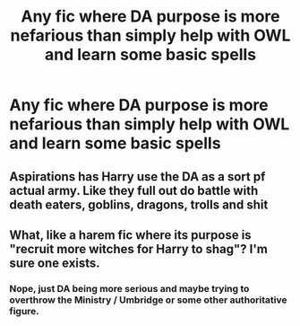 #+TITLE: Any fic where DA purpose is more nefarious than simply help with OWL and learn some basic spells

* Any fic where DA purpose is more nefarious than simply help with OWL and learn some basic spells
:PROPERTIES:
:Author: new_one_7
:Score: 2
:DateUnix: 1620058357.0
:DateShort: 2021-May-03
:FlairText: Request
:END:

** Aspirations has Harry use the DA as a sort pf actual army. Like they full out do battle with death eaters, goblins, dragons, trolls and shit
:PROPERTIES:
:Author: MediumS_izedChungus
:Score: 2
:DateUnix: 1620061999.0
:DateShort: 2021-May-03
:END:


** What, like a harem fic where its purpose is "recruit more witches for Harry to shag"? I'm sure one exists.
:PROPERTIES:
:Author: RealLifeH_sapiens
:Score: 2
:DateUnix: 1620071911.0
:DateShort: 2021-May-04
:END:

*** Nope, just DA being more serious and maybe trying to overthrow the Ministry / Umbridge or some other authoritative figure.
:PROPERTIES:
:Author: new_one_7
:Score: 2
:DateUnix: 1620102994.0
:DateShort: 2021-May-04
:END:
